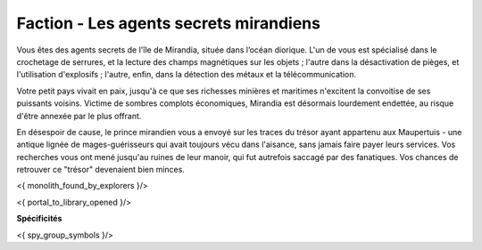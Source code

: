 
Faction - Les agents secrets mirandiens
============================================



Vous êtes des agents secrets de l'île de Mirandia, située dans l’océan diorique.
L'un de vous est spécialisé dans le crochetage de serrures, et la lecture des champs magnétiques sur les objets ; l'autre dans la désactivation de pièges, et l'utilisation d'explosifs ; l'autre, enfin, dans la détection des métaux et la télécommunication.

Votre petit pays vivait en paix, jusqu'à ce que ses richesses minières et maritimes n'excitent la convoitise de ses puissants voisins. Victime de sombres complots économiques, Mirandia est désormais lourdement endettée, au risque d'être annexée par le plus offrant.

En désespoir de cause, le prince mirandien vous a envoyé sur les traces du trésor ayant appartenu aux Maupertuis - une antique lignée de mages-guérisseurs qui avait toujours vécu dans l'aisance, sans jamais faire payer leurs services. Vos recherches vous ont mené jusqu'au ruines de leur manoir, qui fut autrefois saccagé par des fanatiques. Vos chances de retrouver ce "trésor" devenaient bien minces.

<{ monolith_found_by_explorers }/>

<{ portal_to_library_opened }/>

**Spécificités**

<{ spy_group_symbols }/>
